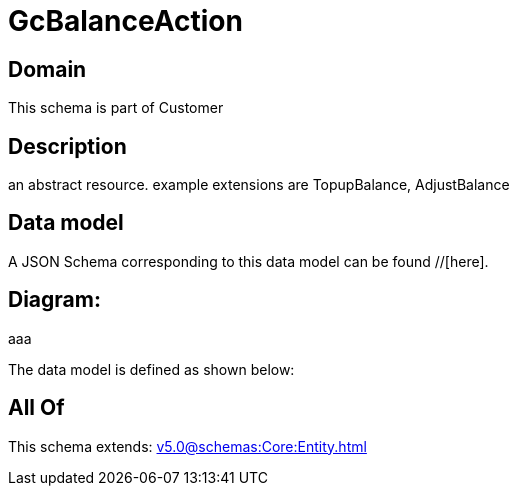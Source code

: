= GcBalanceAction

[#domain]
== Domain

This schema is part of Customer

[#description]
== Description
an abstract resource. example extensions are TopupBalance, AdjustBalance


[#data_model]
== Data model

A JSON Schema corresponding to this data model can be found //[here].

== Diagram:
aaa

The data model is defined as shown below:


[#all_of]
== All Of

This schema extends: xref:v5.0@schemas:Core:Entity.adoc[]
